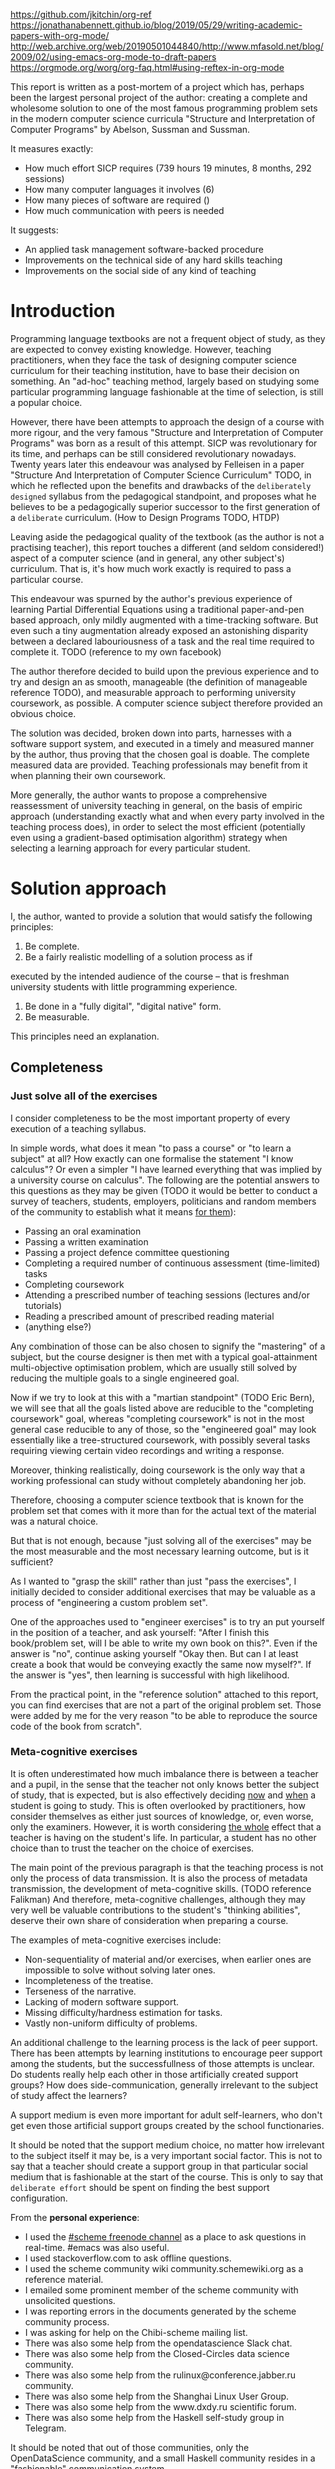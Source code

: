  # -*- mode: org; -*-
 # Time-stamp: <2020-05-14 22:48:44 lockywolf>
 # Created   : [2020-05-11 Mon 21:01]
 # Author    : lockywolf gmail.com
 #+STARTUP: inlineimages
 #+STARTUP: latexpreview
 #+HTML_MATHJAX: align: left indent: 5em tagside: left font: Neo-Euler
 #+HTML_MATHJAX: cancel.js noErrors.js
 #+OPTIONS: tex:imagemagick

https://github.com/jkitchin/org-ref
https://jonathanabennett.github.io/blog/2019/05/29/writing-academic-papers-with-org-mode/
http://web.archive.org/web/20190501044840/http://www.mfasold.net/blog/2009/02/using-emacs-org-mode-to-draft-papers
https://orgmode.org/worg/org-faq.html#using-reftex-in-org-mode

This report is written as a post-mortem of a project which has,
perhaps been the largest personal project of the author: creating a
complete and wholesome solution to one of the most famous programming
problem sets in the modern computer science curricula "Structure and
Interpretation of Computer Programs" by Abelson, Sussman and Sussman.

It measures exactly:
- How much effort SICP requires (739 hours 19 minutes, 8 months, 292 sessions)
- How many computer languages it involves (6)
- How many pieces of software are required ()
- How much communication with peers is needed

It suggests:
- An applied task management software-backed procedure
- Improvements on the technical side of any hard skills teaching
- Improvements on the social side of any kind of teaching

* Introduction

Programming language textbooks are not a frequent object of study, as
they are expected to convey existing knowledge. However, teaching
practitioners, when they face the task of designing computer science
curriculum for their teaching institution, have to base their decision
on something. An "ad-hoc" teaching method, largely based on studying
some particular programming language fashionable at the time of
selection, is still a popular choice. 

However, there have been attempts to approach the design of a course
with more rigour, and the very famous "Structure and Interpretation of
Computer Programs" was born as a result of this attempt. SICP was
revolutionary for its time, and perhaps can be still considered
revolutionary nowadays. Twenty years later this endeavour was analysed
by Felleisen in a paper "Structure And Interpretation of Computer
Science Curriculum" TODO, in which he reflected upon the benefits and
drawbacks of the ~deliberately designed~ syllabus from the pedagogical
standpoint, and proposes what he believes to be a pedagogically
superior successor to the first generation of a ~deliberate~
curriculum. (How to Design Programs TODO, HTDP)

Leaving aside the pedagogical quality of the textbook (as the author
is not a practising teacher), this report touches a different (and
seldom considered!) aspect of a computer science (and in general, any
other subject's) curriculum. That is, it's how much work exactly is
required to pass a particular course.

This endeavour was spurned by the author's previous experience of
learning Partial Differential Equations using a traditional
paper-and-pen based approach, only mildly augmented with a
time-tracking software. But even such a tiny augmentation already
exposed an astonishing disparity between a declared labouriousness of
a task and the real time required to complete it. TODO (reference to
my own facebook)

The author therefore decided to build upon the previous experience and
to try and design an as smooth, manageable (the definition of
manageable reference TODO), and measurable approach to performing
university coursework, as possible. A computer science subject
therefore provided an obvious choice.

The solution was decided, broken down into parts, harnesses with a
software support system, and executed in a timely and measured manner
by the author, thus proving that the chosen goal is doable. The
complete measured data are provided. Teaching professionals may
benefit from it when planning their own coursework.

More generally, the author wants to propose a comprehensive
reassessment of university teaching in general, on the basis of
empiric approach (understanding exactly what and when every party
involved in the teaching process does), in order to select the most
efficient (potentially even using a gradient-based optimisation
algorithm) strategy when selecting a learning approach for every
particular student.


* Solution approach

 I, the author, wanted to provide a solution that would satisfy the
following principles:

 1. Be complete.
 2. Be a fairly realistic modelling of a solution process as if
executed by the intended audience of the course -- that is freshman
university students with little programming experience. 
 3. Be done in a "fully digital", "digital native" form.
 4. Be measurable.

This principles need an explanation. 

** Completeness
*** Just solve all of the exercises

I consider completeness to be the most important property of every
execution of a teaching syllabus.

In simple words, what does it mean "to pass a course" or "to learn a
subject" at all? How exactly can one formalise the statement "I know
calculus"? Or even a simpler "I have learned everything that was
implied by a university course on calculus". The following are the
potential answers to this questions as they may be given (TODO it would be
better to conduct a survey of teachers, students, employers,
politicians and random members of the community to establish what it
means _for them_):

- Passing an oral examination
- Passing a written examination
- Passing a project defence committee questioning
- Completing a required number of continuous assessment (time-limited) tasks
- Completing coursework
- Attending a prescribed number of teaching sessions (lectures and/or tutorials)
- Reading a prescribed amount of prescribed reading material
- (anything else?)

Any combination of those can be also chosen to signify the "mastering"
of a subject, but the course designer is then met with a typical
goal-attainment multi-objective optimisation problem, which are usually
still solved by reducing the multiple goals to a single engineered goal.

Now if we try to look at this with a "martian standpoint" (TODO Eric
Bern), we will see that all the goals listed above are reducible to
the "completing coursework" goal, whereas "completing coursework" is
not in the most general case reducible to any of those, so the
"engineered goal" may look essentially like a tree-structured
coursework, with possibly several tasks requiring viewing certain
video recordings and writing a response.

Moreover, thinking realistically, doing coursework is the only way
that a working professional can study without completely abandoning
her job.

Therefore, choosing a computer science textbook that is known for the
problem set that comes with it more than for the actual text of the
material was a natural choice.

But that is not enough, because "just solving all of the exercises" may be the most measurable and the most necessary learning outcome, but is it sufficient?

As I wanted to "grasp the skill" rather than just "pass the exercises", I initially decided to consider additional exercises that may be valuable as a process of "engineering a custom problem set".

One of the approaches used to "engineer exercises" is to try an put yourself in the position of a teacher, and ask yourself: "After I finish this book/problem set, will I be able to write my own book on this?".
Even if the answer is "no", continue asking yourself "Okay then. But can I at least create a book that would be conveying exactly the same now myself?".
If the answer is "yes", then learning is successful with high likelihood.

From the practical point, in the "reference solution" attached to this report, you can find exercises that are not a part of the original problem set.
Those were added by me for the very reason "to be able to reproduce the source code of the book from scratch".

*** Meta-cognitive exercises

It is often underestimated how much imbalance there is between a teacher and a pupil, in the sense that the teacher not only knows better the subject of study, that is expected, but is also effectively deciding _now_ and _when_ a student is going to study.
This is often overlooked by practitioners, how consider themselves as either just sources of knowledge, or, even worse, only the examiners.
However, it is worth considering _the whole_ effect that a teacher is having on the student's life.
In particular, a student has no other choice than to trust the teacher on the choice of exercises. 

The main point of the previous paragraph is that the teaching process is not only the process of data transmission.
It is also the process of metadata transmission, the development of meta-cognitive skills.
(TODO reference Falikman)
And therefore, meta-cognitive challenges, although they may very well be valuable contributions to the student's "thinking abilities", deserve their own share of consideration when preparing a course.

The examples of meta-cognitive exercises include:

- Non-sequentiality of material and/or exercises, when earlier ones are impossible to solve without solving later ones.
- Incompleteness of the treatise.
- Terseness of the narrative.
- Lacking of modern software support.
- Missing difficulty/hardness estimation for tasks.
- Vastly non-uniform difficulty of problems.

An additional challenge to the learning process is the lack of peer support.
There has been attempts by learning institutions to encourage peer support among the students, but the successfullness of those attempts is unclear.
Do students really help each other in those artificially created support groups?
How does side-communication, generally irrelevant to the subject of study affect the learners?

A support medium is even more important for adult self-learners, who don't get even those artificial support groups created by the school functionaries.

It should be noted that the support medium choice, no matter how irrelevant to the subject itself it may be, is a very important social factor.
This is not to say that a teacher should create a support group in that particular social medium that is fashionable at the start of the course.
This is only to say that ~deliberate effort~ should be spent on finding the best support configuration.

From the *personal experience*:

- I used the [[irc:irc.freenode.org/#scheme][#scheme freenode channel]] as a place to ask questions in real-time. #emacs was also useful.
- I used stackoverflow.com to ask offline questions.
- I used the scheme community wiki community.schemewiki.org as a reference material.
- I emailed some prominent member of the scheme community with unsolicited questions.
- I was reporting errors in the documents generated by the scheme community process.
- I was asking for help on the Chibi-scheme mailing list.
- There was also some help from the opendatascience Slack chat.
- There was also some help from the Closed-Circles data science community.
- There was also some help from the rulinux@conference.jabber.ru community.
- There was also some help from the Shanghai Linux User Group.
- There was also some help from the www.dxdy.ru scientific forum.
- There was also some help from the Haskell self-study group in Telegram.

It should be noted that out of those communities, only the OpenDataScience community, and a small Haskell community resides in a "fashionable" communication system.

The summary of the community interaction is under the "meta-cognitive" exercises section, because the skill of finding people who can help you with your problems is one of the most important soft skills ever, and one of the most hard to teach.
Moreover, naturally, the people who _can_ and _may_ answer questions are in most of the cases not at all obliged to do so, so soliciting an answer from non-deliberately-cooperating people is another cognitive exercise that is worth looking into.

I will repeat the main point of the previous paragraph in another words: human communities consist of rude people. Naturally, in the modern "free" world, no-one can force anyone to bear rudeness, but no-one can just as much force anyone to be polite.
The meta-cognitive skill of extracting valuable knowledge from willing but rude people is a very important skill.

But returning to the choice of the community, it is important to convey to the students, as well as the teachers, the following idea: it is not the fashion, population, easy availability, promotion, and social acceptability of the support media that matters.
Unfortunately, it is not even the technological advanceness, technological modernity or convenience that matters. It is the availability of information, and the availability of people who can help. This is a painful knowledge worth learning.

Support communication statistics is the following:

- Scheme interpreter related email threads: 28
- Editor/IDE related email threads + bug reports: 16
- Presentation/formatting related email threads: 20
- Syllabus related email threads: 3
- Documentation related email threads (mostly obsolete links): 16
- IRC chat messages: 2394 #scheme messages
- Software packages re-uploaded to source forges: 2

Statistics from other means is hard to collect.

** Behaviour modelling, reenactment and the choice of tools

When I started this project, I already had a Ph.D. in Informatics, although not an engineering one.
This gave me a certain advantage over a first-year undergraduate student.
However, to a large extent I resembled a newbie still, as I had never before used a proudly functional programming language, and had never used any programmer's editor other than Notepad++. The only _really_ distinguishing property of me at the start of the project was that I already had learned the skill of typing quickly and without looking at the keyboard.

*note* All of this report is _heavily_ dependent on the fact that I learned how to "touch type", and can do it relatively fast. Without the fast touch-typing (not looking at the keyboard), almost all of it has no sense, ergonomic suggestions make no sense, and the choice of tools may seem counter-intuitive or even arbitrary. 

The goal I had was slightly schizophrenic, in the sense that I intended to model (reenact) a "normal" student, that is the one that doesn't exist, in the sense that I:

- Decided to perform all exercises honestly, no matter how hard they be or how much time they take.
- Solve all exercises myself. Although that didn't restrict me on consulting other people's solution when this didn't involve direct copying.
- Try to use the tools that may have been available at the disposal of the students in 1987, although possibly the most recent versions.
- Try to follow the "Free Software/Open Source/Unix Way" approach as loosely formulated by the well known organisations, as close as possible. 
- Try to prepare a "problem set solution" in a format that may be potentially presentable to a university teacher in charge of accepting or rejecting it.

While the first three principles turned out to be almost self-fulfilling, the last one turned out to be more involved.

My own personal experience with the university-level programming suggested than on average the largest amount of time is spent on debugging input and output procedures.
The second-largest amount is usually dedicated to inventing test cases for the code.
The actual writing of the substantive part of the code only comes the third.

As I knew that SICP had been intended as a deliberately created introductory course, I assumed that a large part of the syllabus would be dedicated to solving the two most laborious problems.
I was wrong.
Rather than solving them, SICP just goes around, enforcing  a very rigid standard on the input data instead.

The final choice of tools turned out to be the following:

- chibi-scheme :: as it is the scheme implementation
- GNU Emacs :: as the only IDE
  - org-mode :: as the main editing mode and the main planning tool
  - f90-mode :: as a low-level coding adaptor
  - geiser :: turned out to be not really ready for production use
  - magit :: as the most fashionable GUI for git
- gfortran :: as the low-level language
- PlantUML :: as the principal diagramming language
- Tikz + luaLaTeX :: as the secondary diagramming language
- graphviz :: as a tertiary diagramming language
- imagemagick :: as the engine behind the "picture language" chapter
- git :: as the main version control tool
- GNU diff, bash, grep :: as the tools for simple text manipulation

The choice of all the software above except "org-mode" is driven by the "imitative approach".
That is, I tried to imagine myself being an "ideal student" and making the decisions as the imaginary student would be doing them.
Informally this can be summarised as "I will learn every tool that is required to get the job done to the extent needed to get the job done, but not a slightest bit more".

*chibi-scheme* is effectively the only scheme system claiming to support the last scheme standard, r7rs-large (Red Edition), so there was really no other choice.
This is especially true when imagining a student unwilling to go deeper into the particular curiosities of various schools of thought creating various partly-compliant scheme systems.

*git* is not often taught in schools.
Maybe because the teachers don't want to busy themselves with something deemed trivial or impossible to get by without, or due to being overloaded with work.
However, practice often demonstrates that students still too often graduate without yet having a concept of file version control, which significantly hinders work efficiency.
I chose git, because it is, arguably, the most widely used version control system.

*imagemagick* turned out to be the easiest way to draw simple straight line based images from scheme.
There is still no standard way to connect scheme applications to applications written in other languages.
Therefore, by the principle of minimal extension, imagemagick was chosen, as it required ~just a single~ non-standard scheme procedure.
Moreover, this procedure (a simple synchronous application call) is likely to be the most standard interoperability primitive invented.
Almost all operating systems support applications executing other applications.

*PlantUML* is a text-based implementation of the international standard of software visualisation diagrams. 
The syntax is very easy, well documented.
The PlantUML-Emacs interface exists and is relatively reliable.
The textual representation conveys the hacker spirit, and supports easy version control.
UML almost totally dominates the software visualisation market, and almost every university programming degree includes it to some extent.
It seemed therefore very natural to (where the problem permitted) solve the "diagramming" problems of the SICP with the industry standard compliant diagrams.

*graphviz* was used in an attempt to use another industry standard for solving those diagramming problems unsupported by the UML.
The ~dot~ package benefits from being fully machine-parseable and context independent even more than UML. However, it turned out to be not as convenient as expected. 

*TikZ* is essentially the only general-purpose text-based drawing package.
So when neither UML nor DOT managed to properly embed the complexity of the models diagrammed, TikZ ended up being the only choice.
Just as natural of an approach could be drawing everything with a graphical tool, such as Inkscape or Adobe Illustrator.
The first problem with the images generated by them is though that those are hard to manage under version control.
The second problem is that (I will get to it later) for the purposes of easy defendability of the resulting work, it was desirable to keep all the product of the course in one digital artefact (read, one file).

*gfortran*, or GNU Fortran was the low language of choice for the last two problems in the problem set.
The reason for choosing not a very popular language were the following:
- I already knew the C language, so compared to an imaginary first year student I would have an undue advantage.
- Fortran is low-level enough for the purposes of the book.
- There is a free/GPL implementation of Fortran.
- Fortran 90 had already existed by the moment SICP 2nd. Ed. was released.

*GNU Unix Utilities* I didn't originally intend to use, but ~diff~ turned out to be extremely effective in illustrating the difference between generated code pieces in the Chapter 5. Additionally, bash printf had to be used as a bug work-around.

*GNU Emacs*: is de-facto the most popular IDE among scheme users, the IDE used by the Free Software Foundation founders, likely the editor used when writing SICP, also likely to be chosen by an aspiring freshman to be the most "hacker-like" editor.
It is, perhaps, the most controversial choice, as the most likely IDE to be used by freshmen university students in general would be Microsoft Visual Studio.
Another popular option would be Dr.Racket.
However, at the end of the day, Emacs turned out to be having the most superior support for a "generic Lisp" development, even though it's support for scheme is not as good as may be desired.
The decisive victory point actually ended up being the org-mode (discussed later).
Informally speaking, fully buying into the Emacs platform ended up being a huge mind-expanding experience.
The learning curve is steep though.
As I mentioned above, the main point of this report is to supply the problem execution telemetry for public use.
Later I will elaborate on how I collected it, however I can already say that I use org-mode's time tracking facility. However, I had learned Emacs in general before I learned org-mode, and thus only the Emacs Lisp part got covered by time management.

But already here I can list some *data*:
Just reading the Emacs Lisp manual required *10* study sessions of total length 32 hours 40 minutes.
Additional learning of Emacs *without* reading the manual required 59 hours 14 minutes.

This data will be also presented in a table later. TODO

*org-mode*
Imagine a case when a student needs to send his work to the teacher for examination.
Every additional file that a student sends along with the code is a source of confusion.
Even proper file naming, though increases readability, is hard to enforce, and demands that the teacher dig into the peculiarities that will become irrelevant the very moment after he signs the work off.
Things get worse when the teacher has to not only examine the student's work, but also test it.
(Which is a common case with computer science exercises.)

SICP also provides and additional challenge (meta-cognitive exercise) in that its problems are highly dependent on one another.
As an example, problems from Chapter 5 require successfully completed exercises of Chapter 1.
A standard practice of modern schools is to copy the code (or other forms of solution).
However, in the later parts of SICP, the solutions end up requiring up to tens of pieces of code written in the chapters before.
Sheer copying would not just blow up the solution files immensely and make searching painful.
It would also make it extremely hard to back-propagate the bugs discovered by later usages into the earlier solutions.

The third reason to carefully consider the solution format is the future employability of the students.
This problem is not uncommon for the Arts majors, who have been garnering "portfolios" of their work since ages ago.
But this feeling is still generally lacking among technical students.
One of the great discussion subjects on a job interview is "what have you done".
And having a portfolio is of an immense help for the interviewee.

But the potential employer is almost guaranteed to not have any software or equipment to run the former student's code.
And in fact even the student himself would probably be lacking the carefully prepared working setup at the interview.
Therefore, the graduation work should be "stored", or "canned" in an portable and time-resistant format as possible.

Unsurprisingly, the most portable and time-resistant format of practical usage is plain white paper.
So ideally the solutions (after being examined by a teacher) should be printable in the form of a report or a book.
Additionally, the comparatively (to the full size of SICP) small amount of work required to turn a solution that is "just enough to pass" into a readable report would be an important emotional incentive for the students to carefully post-process their work.
Naturally, "plain paper" is not a very manageable medium nowadays.
But the closes, and quite manageable approximation is PDF.
So the actual "source code" of a solution should be logically and consistently exportable into PDF.

This leads us to the idea first proposed by Donald Knuth with his WEB system and its web2c implementation.
The implementation of WEB for Emacs is called org-mode, in particular with its org-babel module.
Another commonly used WEB implementation is called Jupyter.

Org-mode has an almost unimaginable number of use cases.
(In particular, this report has been written in org-mode.)
And while the main benefit of using org-mode for the coursework formatting was the interactivity of code execution, and the possibility of export, another benefit that appeared almost for free was minimal-overhead time-tracking.
(Human performance profiling.)
Although it originally appeared as a by-product of choosing a specific tool, at the end of the day it is the telemetry collected with the aid of it, that is the main contribution of this report.

The way org-mode particulars were used is described in the next section, along with the statistical summary.

** TODO Time analysis, performance profiling and graphs

The execution was performed in the following way: 

Firstly, the heading outline corresponding to the book subsection tree was created.
(See Appendix 1 for the outline and completion times.)
Most leaves are two-state TODO-headings.
(Some leaves correspond to sections without problems, and thus are not TODO-styled.)

Intermediate levels are not TODO-headings, but they contain the field representing the total ratio of DONE problems.

The top level ratio, obviously, looks like the ratio of the total number of finished problems versus the total number of problems.

This allows for constant monitoring of the "degree of completeness" and provides an important emotion of "getting close to the result with each complete exercise".
Additional research is needed on how persistent this emotion is in students and how much it depends of the uneven distribution of hardness or time consumption.
There is, however, empirical evidence that even very imprecise self-measured KPIs do positively affect the chance of reaching the goal.
(TODO reference "the people who measure their weight more often are more fit") 
It should be noted though that even if the hypothesis of uneven time consumption affects the positively stimulating emotion, the problems we find in the real world are not evenly hard, and therefore an even distributions of hardness may negatively affect the development of the meta-cognitive still of partitioning a task in smaller ones.

The problems were executed almost sequentially, and the work on the next one was started immediately after the previous one had been finished.
Deliberate effort was spent on avoiding the cases when a study session ends at the same time as the last problem of the session is done.
This was done in order to exploit the well-known tricks (TODO: reference): 

- When you have something undone, it is easier to make yourself start the next session.
- Even just reading out the description of a problem makes you start thinking about how to solve it.

Exercise completion time was registered with a standard org-mode completion time mechanism.

Study sessions were registered in a separate org-mode file in the standard org-mode time interval standard BEGIN_TIME -- END_TIME.
(Appendix 2)

*** Out of order problems

15 problems were solved out-of-order.
This means that either the problem may have been the trickiest.
(Although not necessarily the hardest.)

#+begin_src emacs-lisp
(let ((res (seq-reduce (lambda (acc next-elem)
			    (if (org-time< (org-element-property :raw-value
								 (cadr next-elem))
					   (cadr acc))
				(list (+ 1 (car acc))
				      (org-element-property :raw-value (cadr next-elem))
				      (cons (cadddr acc) (caddr acc)))
			      (list (car acc)
				    (org-element-property :raw-value (cadr next-elem))
				    (caddr acc) next-elem)))
			  task-seq
			  (list 0 "2010-01-01 MON 09:00" (list) (list)))))
     (pp (car res))
     (pp (char-to-string ?\n))
     (pp (seq-reverse (caddr res))))
#+end_src

#+RESULT
15

#+begin_export 
(("Figure 1.1 Tree representation, showing the value of each subcombination"
  "[2019-08-20 Tue 14:35]")
 ("Exercise 1.3 Sum of squares"
  "[2020-02-28 Fri 12:01]")
 ("Exercise 1.9 Iterative or recursive?"
  "[2019-08-29 Thu 15:14]")
 ("Implement ~sum~ in terms of an iterative accumulator"
  "[2019-09-03 Tue 12:23]")
 ("Exercise 2.45 split"
  "[2019-09-24 Tue 01:37]")
 ("Exercise 2.61 sets as ordered lists"
  "[2019-09-26 Thu 21:44]")
 ("Exercise 3.59 power series"
  "[2020-01-04 Sat 09:58]")
 ("Exercise 3.69 triples"
  "[2020-02-17 Mon 20:10]")
 ("Exercise 4.49 Alyssa's generator"
  "[2020-02-18 Tue 21:51]")
 ("Exercise 4.69 great grandchildren"
  "[2020-02-21 Fri 17:43]")
 ("Exercise 4.71 Louis' simple queries"
  "[2020-02-21 Fri 20:56]")
 ("Exercise 4.79 prolog environments"
  "[2020-05-10 Sun 17:59]")
 ("Exercise 5.17 Printing labels"
  "[2020-02-29 Sat 17:43]")
 ("Exercise 5.40 maintaining a compile-time environment"
  "[2020-03-08 Sun 15:02]"))
#+end_export

*** Calendar length distribution of the solutions



** Materials

*** Books 
- Structure and Interpretation of Computer Programs 2nd Ed.
- Structure and Interpretation of Computer Programs 1st Ed. pre-print
- Modern Fortran Explained 2018
- Revised^7 Report on Algorithmic Language Scheme
- Balbin, I., Lecot, K. (Eds.) Logic Programming: A Classified Bibliography
- Chibi-scheme manual (improvised)
- TikZ manual
- PlantUML manual
- Thomas A. Pender-UML Weekend Crash Course

*** Software
- GNU Emacs
- org-mode for Emacs
- chibi-scheme
- MIT/GNU Scheme
- luaLaTeX/TexLive!
- TikZ/PGF
- PlantUML
- Graphviz
- Slackware Linux 14.2-current


** Appendix 1

Full data on the exercise completion times.

#+begin_example
Snippet, First Scheme Expression
[2019-08-19 Mon 09:19]
Figure 1.1 Tree representation, showing the value of each subcombination
[2019-08-20 Tue 14:35]
Exercise 1.1 Interpreter result
[2019-08-20 Tue 14:23]
Exercise 1.2 Prefix form
[2019-08-20 Tue 14:25]
Exercise 1.3 Sum of squares
[2020-02-28 Fri 12:01]
Exercise 1.4 Compound expressions
[2019-08-20 Tue 14:39]
Exercise 1.5 Ben's test
[2019-08-20 Tue 14:50]
Exercise 1.6 If is a special form
[2019-08-21 Wed 14:05]
Exercise 1.7 Good enough?
[2019-08-22 Thu 12:52]
Exercise 1.8 Newton's method
[2019-08-22 Thu 17:36]
Exercise 1.9 Iterative or recursive?
[2019-08-29 Thu 15:14]
Exercise 1.10 Ackermann's function
[2019-08-25 Sun 18:31]
Exercise 1.11 Recursive vs iterative
[2019-08-25 Sun 19:25]
Exercise 1.12 Recursive Pascal's triangle
[2019-08-25 Sun 19:42]
Exercise 1.13 Fibonacci
[2019-08-25 Sun 23:04]
Exercise 1.14 count-change
[2019-08-30 Fri 16:09]
Exercise 1.15 sine
[2019-08-30 Fri 22:34]
Exercise 1.16 Iterative exponentiation
[2019-08-30 Fri 23:20]
Exercise 1.17 Fast multiplication
[2019-08-30 Fri 23:48]
Exercise 1.18 Iterative multiplication
[2019-08-31 Sat 11:43]
Exercise 1.19 Logarithmic Fibonacci
[2019-09-01 Sun 20:42]
Exercise 1.20 GCD applicative vs normal
[2019-09-01 Sun 23:04]
Exercise 1.21 smallest-divisor
[2019-09-01 Sun 23:43]
Exercise 1.22 timed-prime-test
[2019-09-02 Mon 00:44]
Exercise 1.23 (next test-divisor)
[2019-09-02 Mon 09:56]
Exercise 1.24 Fermat method
[2019-09-02 Mon 11:32]
Exercise 1.25 expmod
[2019-09-02 Mon 12:46]
Exercise 1.26 square vs mul
[2019-09-02 Mon 12:50]
Exercise 1.27 Carmichael numbers
[2019-09-02 Mon 20:50]
Exercise 1.28 Miller-Rabin
[2019-09-02 Mon 23:28]
Exercise 1.29 Simpson's integral
[2019-09-03 Tue 10:36]
Exercise 1.30 Iterative sum
[2019-09-03 Tue 11:19]
Exercise 1.31 Product
[2019-09-03 Tue 11:59]
Exercise 1.32 Accumulator
[2019-09-03 Tue 12:23]
Implement ~sum~ in terms of an iterative accumulator
[2019-09-03 Tue 12:23]
Implement ~product~ in terms of a recursive process
[2019-09-03 Tue 12:22]
Exercise 1.33 filtered-accumulate
[2019-09-03 Tue 14:36]
Exercise 1.34 lambda
[2019-09-03 Tue 14:44]
Exercise 1.35 fixed-point
[2019-09-03 Tue 21:05]
Exercise 1.36 fixed-point-with-dampening
[2019-09-03 Tue 21:55]
Exercise 1.37 cont-frac
[2019-09-04 Wed 11:35]
Exercise 1.38 euler constant
[2019-09-04 Wed 11:35]
Exercise 1.39 tan-cf
[2019-09-04 Wed 12:11]
Exercise 1.40 newtons-method
[2019-09-04 Wed 17:06]
Exercise 1.41 double-double
[2019-09-04 Wed 17:21]
Exercise 1.42 compose
[2019-09-04 Wed 17:27]
Exercise 1.43 repeated
[2019-09-04 Wed 17:54]
Exercise 1.44 smoothing
[2019-09-04 Wed 20:17]
Exercise 1.45 nth-root
[2019-09-04 Wed 21:37]
Exercise 1.46 iterative-improve
[2019-09-04 Wed 22:25]
Exercise 2.1 make-rat
[2019-09-06 Fri 13:00]
Exercise 2.2 make-segment
[2019-09-06 Fri 13:34]
Exercise 2.3 make-rectangle
[2019-09-08 Sun 17:58]
Exercise 2.4 cons-lambda
[2019-09-08 Sun 18:08]
Exercise 2.5 cons-pow
[2019-09-08 Sun 19:07]
Exercise 2.6 Church Numerals
[2019-09-08 Sun 19:41]
Exercise 2.7 make-interval
[2019-09-08 Sun 20:09]
Exercise 2.8 sub-interval
[2019-09-08 Sun 23:07]
Exercise 2.9 interval-width
[2019-09-08 Sun 23:15]
Exercise 2.10 div-interval-better
[2019-09-08 Sun 23:30]
Exercise 2.11 mul-interval-nine-cases
[2019-09-09 Mon 00:45]
Exercise 2.12 make-center-percent
[2019-09-09 Mon 10:11]
Exercise 2.13 formula for tolerance
[2019-09-09 Mon 10:16]
Exercise 2.14 parallel-resistors
[2019-09-09 Mon 11:24]
Exercise 2.15 better-intervals
[2019-09-09 Mon 11:34]
Exercise 2.16 interval-arithmetic
[2019-09-09 Mon 11:37]
Exercise 2.17 last-pair
[2019-09-10 Tue 10:48]
Exercise 2.18 reverse
[2019-09-10 Tue 10:57]
Exercise 2.19 coin-values
[2019-09-10 Tue 11:27]
Exercise 2.20 dotted-tail notation
[2019-09-10 Tue 18:55]
Exercise 2.21 map-square-list
[2019-09-10 Tue 19:14]
Exercise 2.22 wrong list order
[2019-09-10 Tue 19:24]
Exercise 2.23 for-each
[2019-09-10 Tue 19:33]
Exercise 2.24 list-plot-result
[2019-09-10 Tue 22:13]
Exercise 2.25 caddr
[2019-09-10 Tue 23:07]
Exercise 2.26 append cons list
[2019-09-10 Tue 23:23]
Exercise 2.27 deep-reverse
[2019-09-11 Wed 09:47]
Exercise 2.28 fringe
[2019-09-11 Wed 10:24]
Exercise 2.29 mobile
[2019-09-11 Wed 11:47]
Exercise 2.30 square-tree
[2019-09-11 Wed 14:11]
Exercise 2.31 tree-map square tree
[2019-09-11 Wed 14:38]
Exercise 2.32 subsets
[2019-09-11 Wed 14:53]
Exercise 2.33 map-append-length
[2019-09-11 Wed 23:53]
Exercise 2.34 horners-rule
[2019-09-12 Thu 00:01]
Exercise 2.35 count-leaves-accumulate
[2019-09-12 Thu 00:17]
Exercise 2.36 accumulate-n
[2019-09-12 Thu 00:26]
Exercise 2.37 matrix-*-vector
[2019-09-12 Thu 00:50]
Exercise 2.38 fold-left
[2019-09-12 Thu 09:45]
Exercise 2.39 reverse fold-right fold-left
[2019-09-12 Thu 09:52]
Exercise 2.40 unique-pairs
[2019-09-12 Thu 10:34]
Exercise 2.41 triple-sum
[2019-09-14 Sat 15:15]
Figure 2.8 A solution to the eight-queens puzzle.
[2019-09-14 Sat 15:17]
Exercise 2.42 k-queens
[2019-09-17 Tue 22:27]
Exercise 2.43 slow k-queens
[2019-09-17 Tue 22:55]
Exercise 2.44 up-split
[2019-09-23 Mon 22:54]
Exercise 2.45 split
[2019-09-24 Tue 01:37]
Exercise 2.46 make-vect
[2019-09-20 Fri 12:48]
Exercise 2.47 make-frame
[2019-09-20 Fri 14:48]
Exercise 2.48 make-segment
[2019-09-20 Fri 16:06]
Exercise 2.49 segments->painter applications
[2019-09-20 Fri 23:10]
Exercise 2.50 flip-horiz and rotate270 and rotate180
[2019-09-20 Fri 23:37]
Exercise 2.51 below
[2019-09-22 Sun 18:50]
Exercise 2.52 modify square-limit
[2019-09-24 Tue 12:25]
Exercise 2.53 quote introduction
[2019-09-24 Tue 12:36]
Exercise 2.54 equal? implementation
[2019-09-24 Tue 13:48]
Exercise 2.55 quote quote
[2019-09-24 Tue 13:48]
Exercise 2.56 differentiation-exponentiation
[2019-09-24 Tue 23:14]
Exercise 2.57 differentiate-three-sum
[2019-09-25 Wed 12:40]
Exercise 2.58 infix-notation
[2019-09-25 Wed 15:21]
Exercise 2.59 union-set
[2019-09-25 Wed 22:00]
Exercise 2.60 duplicate-set
[2019-09-25 Wed 22:17]
Exercise 2.61 sets as ordered lists
[2019-09-26 Thu 21:44]
Exercise 2.62 ordered-union-set (ordered list)
[2019-09-26 Thu 21:38]
Exercise 2.63 tree->list (binary search tree)
[2019-09-26 Thu 23:37]
Exercise 2.64 balanced-tree
[2019-09-29 Sun 17:22]
Exercise 2.65 tree-union-set
[2019-10-09 Wed 12:13]
Exercise 2.66 tree-lookup
[2019-10-09 Wed 13:03]
Exercise 2.67 Huffman decode a simple message
[2019-10-09 Wed 20:20]
Exercise 2.68 Huffman encode a simple message
[2019-10-09 Wed 20:53]
Exercise 2.69 Generate Huffman tree
[2019-10-10 Thu 11:28]
Exercise 2.70 Generate a tree and encode a song
[2019-10-10 Thu 13:11]
Exercise 2.71 Huffman tree for frequencies 5 and 10
[2019-10-10 Thu 19:22]
Exercise 2.72 Huffman order of growth
[2019-10-10 Thu 20:34]
Exercise 2.73 data-driven-deriv
[2019-10-11 Fri 11:05]
Exercise 2.74 Insatiable Enterprises
[2019-10-11 Fri 20:56]
Exercise 2.75 make-from-mag-ang message passing
[2019-10-11 Fri 21:24]
Exercise 2.76 types or functions?
[2019-10-11 Fri 21:29]
Exercise 2.77 generic-algebra-magnitude
[2019-10-12 Sat 16:01]
Exercise 2.78 Ordinary numbers for scheme
[2019-10-12 Sat 21:06]
Exercise 2.79 generic-equality
[2019-10-14 Mon 15:58]
Exercise 2.80 Generic arithmetic zero?
[2019-10-14 Mon 17:18]
Exercise 2.81 coercion to-itself
[2019-10-15 Tue 11:16]
Exercise 2.82 three-argument-coercion
[2019-10-15 Tue 21:40]
Exercise 2.83 Numeric Tower and (raise)
[2019-10-16 Wed 14:53]
Exercise 2.84 Using ~raise~ (~raise-type~) in ~apply-generic~
[2019-10-17 Thu 11:39]
Exercise 2.85 Dropping a type
[2019-10-20 Sun 13:47]
Exercise 2.86 Compound complex numbers
[2019-10-20 Sun 20:22]
Exercise 2.87 Generalized zero?
[2019-10-21 Mon 18:25]
Exercise 2.88 Subtraction of polynomials
[2019-10-22 Tue 09:55]
Exercise 2.89 Dense term-lists
[2019-10-22 Tue 11:55]
Exercise 2.90 Implementing dense polynomials as a separate package
[2019-10-22 Tue 21:31]
Exercise 2.91 Division of polynomials
[2019-10-23 Wed 00:11]
Exercise 2.92 Ordering of variables so that addition and multiplication work for different variables
[2019-10-27 Sun 13:32]
Exercise 2.93 Rational polynomials
[2019-10-27 Sun 22:36]
Exercise 2.94 Greatest-common-divisor for polynomials
[2019-10-28 Mon 00:47]
Exercise 2.95 Illustrate the non-integer problem
[2019-10-28 Mon 11:35]
Exercise 2.96 Integerizing factor
[2019-10-28 Mon 19:23]
Exercise 2.97 Reduction of polynomials
[2019-10-29 Tue 00:12]
Exercise 3.1 accumulators
[2019-10-29 Tue 10:24]
Exercise 3.2 make-monitored
[2019-10-29 Tue 11:03]
Exercise 3.3 password protection
[2019-10-29 Tue 11:17]
Exercise 3.4 call-the-cops
[2019-10-29 Tue 11:32]
Exercise 3.5 Monte-Carlo
[2019-10-30 Wed 00:12]
Exercise 3.6 reset a prng
[2019-10-30 Wed 11:42]
Exercise 3.7 Joint accounts
[2019-10-30 Wed 13:07]
Exercise 3.8 Right-to-left vs Left-to-right
[2019-10-30 Wed 13:45]
Exercise 3.9 Environment structures
[2019-11-20 Wed 14:28]
Exercise 3.10 Using ~let~ to create state variables
[2019-11-25 Mon 12:52]
Exercise 3.11 Internal definitions
[2019-11-26 Tue 12:44]
Exercise 3.12 Drawing ~append!~
[2019-11-29 Fri 11:55]
Exercise 3.13 ~make-cycle~
[2019-11-29 Fri 12:09]
Exercise 3.14 ~mystery~
[2019-11-29 Fri 21:23]
Exercise 3.15 ~set-to-wow!~
[2019-12-01 Sun 19:59]
Exercise 3.16 ~count-pairs~
[2019-12-02 Mon 00:05]
Exercise 3.17 Real ~count-pairs~
[2019-12-02 Mon 00:47]
Exercise 3.18 Finding cycles
[2019-12-02 Mon 01:04]
Exercise 3.19 Efficient finding cycles
[2019-12-02 Mon 23:29]
Exercise 3.20 Procedural ~set-car!~
[2019-12-03 Tue 14:40]
Exercise 3.21 queues
[2019-12-03 Tue 15:10]
Exercise 3.22 procedural queue
[2019-12-03 Tue 22:13]
Exercise 3.23 dequeue
[2019-12-03 Tue 23:24]
Exercise 3.24 tolerant tables
[2019-12-04 Wed 18:07]
Exercise 3.25 multilevel tables
[2019-12-06 Fri 20:35]
Exercise 3.26 binary tree table
[2019-12-06 Fri 20:53]
Exercise 3.27 memoization
[2019-12-07 Sat 16:08]
Exercise 3.28 primitive or-gate
[2019-12-08 Sun 23:43]
Exercise 3.29 Compound or-gate
[2019-12-08 Sun 23:45]
Exercise 3.30 ripple-carry adder
[2019-12-08 Sun 23:58]
Exercise 3.31 Initial propagation
[2019-12-09 Mon 00:16]
Exercise 3.32 Order matters
[2019-12-09 Mon 00:26]
Exercise 3.33 averager constraint
[2019-12-18 Wed 11:29]
Exercise 3.34 Wrong squarer
[2019-12-18 Wed 12:30]
Exercise 3.35 Correct squarer
[2019-12-18 Wed 12:47]
Exercise 3.36 Connector environment diagram
[2019-12-21 Sat 20:27]
Exercise 3.37 Expression-based constraints
[2019-12-21 Sat 21:20]
Exercise 3.38 Timing
[2019-12-21 Sat 22:48]
Exercise 3.39 Serializer
[2019-12-23 Mon 05:11]
Exercise 3.40 Three parallel multiplications
[2019-12-29 Sun 04:32]
Exercise 3.41 Better protected account
[2020-01-02 Thu 10:02]
Exercise 3.42 Saving on serializers
[2020-01-02 Thu 10:35]
Exercise 3.43 Multiple serializations
[2020-01-02 Thu 11:33]
Exercise 3.44 Transfer money
[2020-01-02 Thu 11:40]
Exercise 3.45 new plus old serializers
[2020-01-02 Thu 11:46]
Exercise 3.46 broken test-and-set!
[2020-01-02 Thu 11:56]
Exercise 3.47 semaphores
[2020-01-03 Fri 12:59]
Exercise 3.48 serialized-exchange deadlock
[2020-01-03 Fri 13:30]
Exercise 3.49 When numbering accounts doesn't work
[2020-01-03 Fri 13:41]
Exercise 3.50 stream-map multiple arguments
[2020-01-03 Fri 21:18]
Exercise 3.51 stream-show
[2020-01-03 Fri 21:28]
Exercise 3.52 streams with mind-boggling
[2020-01-03 Fri 22:17]
Exercise 3.53 stream power of two
[2020-01-03 Fri 22:40]
Exercise 3.54 mul-streams
[2020-01-03 Fri 22:47]
Exercise 3.55 streams partial-sums
[2020-01-03 Fri 23:05]
Exercise 3.56 Hamming's streams-merge
[2020-01-03 Fri 23:26]
Exercise 3.57 exponential additions fibs
[2020-01-03 Fri 23:36]
Exercise 3.58 Cryptic stream
[2020-01-03 Fri 23:50]
Exercise 3.59 power series
[2020-01-04 Sat 09:58]
integrate series
[2020-01-04 Sat 09:49]
exponential series
[2020-01-04 Sat 09:58]
Exercise 3.60 mul-series
[2020-01-04 Sat 11:07]
Exercise 3.61 power-series-inversion
[2020-01-04 Sat 13:13]
Exercise 3.62 div-series
[2020-01-04 Sat 13:21]
Exercise 3.63 sqrt-stream
[2020-01-04 Sat 20:32]
Exercise 3.64 stream-limit
[2020-01-06 Mon 09:38]
Exercise 3.65 approximating logarithm
[2020-01-06 Mon 10:34]
Exercise 3.66 lazy pairs
[2020-01-06 Mon 22:55]
Exercise 3.67 all possible pairs
[2020-01-06 Mon 23:09]
Exercise 3.68 pairs-louis
[2020-01-06 Mon 23:26]
Exercise 3.69 triples
[2020-02-17 Mon 20:10]
Exercise 3.70 merge-weighted
[2020-01-07 Tue 11:58]
Exercise 3.71 Ramanujan numbers
[2020-01-07 Tue 12:49]
Exercise 3.72 Ramanujan 3-numbers
[2020-01-08 Wed 10:27]
Figure 3.32
[2020-01-08 Wed 10:59]
Exercise 3.73 RC-circuit
[2020-01-08 Wed 13:09]
Exercise 3.74 zero-crossings
[2020-01-08 Wed 16:50]
Exercise 3.75 filtering signals
[2020-01-08 Wed 18:11]
Exercise 3.76 stream-smooth
[2020-01-08 Wed 19:56]
Exercise 3.77
[2020-01-08 Wed 20:51]
Exercise 3.78 second order differential equation
[2020-01-08 Wed 21:47]
Exercise 3.79 general second-order ode
[2020-01-08 Wed 21:57]
Figure 3.36
[2020-01-08 Wed 23:21]
Exercise 3.80 RLC circuit
[2020-01-08 Wed 23:40]
Exercise 3.81  renerator-in-streams
[2020-01-09 Thu 00:37]
Exercise 3.82 streams Monte-Carlo
[2020-01-09 Thu 09:42]
Exercise 4.1 list-of-values ordered
[2020-01-09 Thu 20:11]
Exercise 4.2 application before assignments
[2020-01-09 Thu 20:41]
Exercise 4.3 data-directed eval
[2020-01-09 Thu 21:24]
Exercise 4.4 eval-and and eval-or
[2020-01-09 Thu 22:14]
Exercise 4.5 cond with arrow
[2020-01-22 Wed 16:36]
Exercise 4.6 Implementing let
[2020-01-22 Wed 17:03]
Exercise 4.7 Implementing let*
[2020-01-22 Wed 18:09]
Exercise 4.8 Implementing named let
[2020-01-22 Wed 19:50]
Exercise 4.9 Implementing until
[2020-01-23 Thu 18:06]
Exercise 4.10 Modifying syntax
[2020-02-06 Thu 22:08]
Exercise 4.11 Environment as a list of bindings
[2020-02-11 Tue 06:58]
Exercise 4.12 Better abstractions for setting a value
[2020-02-11 Tue 19:40]
Exercise 4.13 Implementing ~make-unbound!~
[2020-02-12 Wed 08:52]
Exercise 4.14 meta map versus built-in map
[2020-02-12 Wed 08:58]
Exercise 4.15 The ~halts?~ predicate
[2020-02-12 Wed 09:24]
Exercise 4.16 Simultaneous internal definitions
[2020-02-12 Wed 13:17]
Exercise 4.17 Environment with simultaneous definitions
[2020-02-12 Wed 14:09]
Exercise 4.18 Alternative scanning
[2020-02-12 Wed 14:35]
Exercise 4.19 Mutual simultaneous definitions
[2020-02-12 Wed 19:52]
Exercise 4.20 letrec
[2020-02-13 Thu 00:49]
Exercise 4.21 Y-combinator
[2020-02-13 Thu 01:07]
Exercise 4.22 Extending evaluator to support ~let~
[2020-02-14 Fri 19:33]
Exercise 4.23 Analysing sequences
[2020-02-14 Fri 19:40]
Exercise 4.24 Analysis time test
[2020-02-14 Fri 20:12]
Exercise 4.25 lazy factorial
[2020-02-14 Fri 21:01]
Exercise 4.26 unless as a special form
[2020-02-15 Sat 04:32]
Exercise 4.27 Working with mutation in lazy interpreters
[2020-02-15 Sat 16:54]
Exercise 4.28 Eval before applying
[2020-02-15 Sat 17:01]
Exercise 4.29 Lazy evaluation is slow without memoization
[2020-02-15 Sat 17:51]
Exercise 4.30 Lazy sequences
[2020-02-15 Sat 21:32]
Exercise 4.31 Lazy arguments with syntax extension
[2020-02-15 Sat 23:44]
Exercise 4.32 streams versus lazy lists
[2020-02-16 Sun 11:49]
Exercise 4.33 quoted lazy lists
[2020-02-16 Sun 14:09]
Exercise 4.34 printing lazy lists
[2020-02-16 Sun 19:25]
Exercise 4.35 ~an-integer-between~ and Pythagorean triples
[2020-02-17 Mon 17:25]
Exercise 4.36 infinite search for Pythagorean triples
[2020-02-17 Mon 20:26]
Exercise 4.37 another method for triples
[2020-02-17 Mon 21:17]
Exercise 4.38 Logical puzzle - Not same floor
[2020-02-17 Mon 21:56]
Exercise 4.39 Order of restrictions
[2020-02-17 Mon 22:01]
Exercise 4.40 People to floor assignment
[2020-02-17 Mon 22:29]
Exercise 4.41 Ordinary scheme to solve the problem
[2020-02-18 Tue 00:12]
Exercise 4.42 The liars puzzle
[2020-02-18 Tue 12:16]
Exercise 4.43 Problematical Recreations
[2020-02-18 Tue 13:31]
Exercise 4.44 Nondeterministic eight queens
[2020-02-18 Tue 15:17]
Exercise 4.45 Five parses
[2020-02-18 Tue 19:45]
Exercise 4.46 Order of parsing
[2020-02-18 Tue 19:55]
Exercise 4.47 Parse verb phrase by Louis
[2020-02-18 Tue 20:13]
Exercise 4.48 Extending the grammar
[2020-02-18 Tue 21:06]
Exercise 4.49 Alyssa's generator
[2020-02-18 Tue 21:51]
Exercise 4.50 The ~ramb~ operator
[2020-02-17 Mon 14:56]
Exercise 4.51 Implementing ~permanent-set!~
[2020-02-18 Tue 22:34]
Exercise 4.52 ~if-fail~
[2020-02-19 Wed 00:05]
Exercise 4.53 test evaluation
[2020-02-19 Wed 00:12]
Exercise 4.54 ~analyze-require~
[2020-02-19 Wed 11:26]
Exercise 4.55 Simple queries
[2020-02-19 Wed 17:38]
Exercise 4.56 Compound queries
[2020-02-19 Wed 18:04]
Exercise 4.57 custom rules
[2020-02-19 Wed 21:36]
Exercise 4.58 big shot
[2020-02-19 Wed 22:12]
Exercise 4.59 meetings
[2020-02-19 Wed 22:57]
Exercise 4.60 pairs live near
[2020-02-19 Wed 23:20]
Exercise 4.61 next-to relation
[2020-02-19 Wed 23:31]
Exercise 4.62 last-pair
[2020-02-20 Thu 00:19]
Exercise 4.63 Genesis
[2020-02-20 Thu 10:28]
Figure 4.6 How the system works
[2020-02-20 Thu 10:59]
Exercise 4.64 broken outranked-by
[2020-02-20 Thu 12:33]
Exercise 4.65 second-degree subordinates
[2020-02-20 Thu 12:50]
Exercise 4.66 Ben's accumulation
[2020-02-20 Thu 13:08]
Exercise 4.67 loop detector
[2020-02-20 Thu 23:20]
Exercise 4.68 reverse rule
[2020-02-21 Fri 15:48]
Exercise 4.69 great grandchildren
[2020-02-21 Fri 17:43]
Exercise 4.70 Cons-stream delays its second argument
[2020-02-20 Thu 17:08]
Exercise 4.71 Louis' simple queries
[2020-02-21 Fri 20:56]
Exercise 4.72 interleave-stream
[2020-02-20 Thu 17:11]
Exercise 4.73 flatten-stream delays
[2020-02-20 Thu 17:19]
Exercise 4.74 Alyssa's streams
[2020-02-21 Fri 22:00]
Exercise 4.75 ~unique~ special form
[2020-02-21 Fri 23:19]
Exercise 4.76 improving ~and~
[2020-02-22 Sat 18:27]
Exercise 4.77 lazy queries
[2020-03-14 Sat 15:42]
Exercise 4.78 non-deterministic queries
[2020-03-15 Sun 12:40]
Exercise 4.79 prolog environments
[2020-05-10 Sun 17:59]
Figure 5.1 Data paths for a Register Machine
[2020-02-23 Sun 13:18]
Figure 5.2 Controller for a GCD Machine
[2020-02-22 Sat 22:27]
Exercise 5.1 Register machine plot
[2020-02-22 Sat 22:56]
Exercise 5.2 Register machine language description of Exercise 5.1
[2020-02-23 Sun 13:26]
Exercise 5.3 Machine for ~sqrt~ using Newton Method
[2020-02-23 Sun 20:47]
Exercise 5.4 Recursive register machines
[2020-02-24 Mon 20:49]
Exercise 5.5 Hand simulation for factorial and Fibonacci
[2020-02-24 Mon 23:27]
Exercise 5.6 Fibonacci machine extra instructions
[2020-02-24 Mon 23:43]
Exercise 5.7 Test the 5.4 machine on a simulator
[2020-02-25 Tue 10:42]
Exercise 5.8 Ambiguous labels
[2020-02-25 Tue 21:58]
Exercise 5.9 Prohibit (op)s on labels
[2020-02-25 Tue 22:23]
Exercise 5.10 Changing syntax
[2020-02-25 Tue 22:39]
Exercise 5.11 Save and restore
[2020-02-26 Wed 13:30]
Exercise 5.12 Data paths from controller
[2020-02-26 Wed 23:40]
Exercise 5.13 Registers from controller
[2020-02-27 Thu 10:57]
Exercise 5.14 Profiling
[2020-02-28 Fri 20:21]
Exercise 5.15 Instruction counting
[2020-02-28 Fri 21:36]
Exercise 5.16 Tracing execution
[2020-02-28 Fri 22:59]
Exercise 5.17 Printing labels
[2020-02-29 Sat 17:43]
Exercise 5.18 Register tracing
[2020-02-29 Sat 14:07]
Exercise 5.19 Breakpoints
[2020-02-29 Sat 17:42]
Exercise 5.20 Drawing a list ~(#1=(1 . 2) #1)~
[2020-02-29 Sat 22:15]
Exercise 5.21 Register machines for list operations
[2020-03-01 Sun 13:03]
Exercise 5.22 ~append~ and ~append!~ as register machines
[2020-03-01 Sun 14:11]
Exercise 5.23 Extending EC-evaluator with ~let~ and ~cond~
[2020-03-02 Mon 10:52]
Exercise 5.24 Making ~cond~ a primitive
[2020-03-02 Mon 14:42]
Exercise 5.25 Normal-order (lazy) evaluation
[2020-03-03 Tue 14:57]
Exercise 5.26 Explore tail recursion with ~factorial~
[2020-03-03 Tue 19:38]
Exercise 5.27 Stack depth for a recursive factorial
[2020-03-03 Tue 19:49]
Exercise 5.28 Interpreters without tail recursion
[2020-03-03 Tue 20:29]
Exercise 5.29 Stack in tree-recursive Fibonacci
[2020-03-03 Tue 20:50]
Exercise 5.30 Errors
[2020-03-04 Wed 11:35]
Exercise 5.31 a ~preserving~ mechanism
[2020-03-04 Wed 21:36]
Exercise 5.32 symbol-lookup optimization
[2020-03-04 Wed 22:51]
Exercise 5.33 compiling ~factorial-alt~
[2020-03-05 Thu 16:55]
Exercise 5.34 compiling iterative factorial
[2020-03-05 Thu 20:58]
Exercise 5.35 Decompilation
[2020-03-05 Thu 21:30]
Exercise 5.36 Order of evaluation
[2020-03-06 Fri 17:47]
Exercise 5.37 ~preserving~
[2020-03-06 Fri 21:01]
Exercise 5.38 open code primitives
[2020-03-07 Sat 18:57]
Exercise 5.39 ~lexical-address-lookup~
[2020-03-07 Sat 20:41]
Exercise 5.40 maintaining a compile-time environment
[2020-03-08 Sun 15:02]
Exercise 5.41 ~find-variable~
[2020-03-07 Sat 19:37]
Exercise 5.42 Rewrite ~compile-variable~ and ~compile-assignment~
[2020-03-08 Sun 12:59]
Exercise 5.43 Scanning out defines
[2020-03-08 Sun 21:00]
Exercise 5.44 open code with compile-time environment
[2020-03-08 Sun 21:29]
Exercise 5.45 stack usage analysis for a ~factorial~
[2020-03-09 Mon 10:09]
Exercise 5.46 stack usage analysis for ~fibonacci~
[2020-03-09 Mon 10:34]
Exercise 5.47 calling interpreted procedures
[2020-03-09 Mon 11:45]
Exercise 5.48 ~compile-and-run~
[2020-03-10 Tue 12:14]
Exercise 5.49 ~read-compile-execute-print~ loop
[2020-03-10 Tue 12:36]
Exercise 5.50 Compiling the metacircular evaluator
[2020-03-14 Sat 15:52]
Exercise 5.51 Translating the EC-evaluator into a low-level language
[2020-04-13 Mon 11:45]
Exercise 5.52 Making a compiler for scheme
[2020-05-06 Wed 11:09]
#+end_example

** Appendix 2

Full data on the study sessions.

#+begin_example
    CLOCK: [2020-05-10 Sun 14:39]--[2020-05-10 Sun 18:00] =>  3:21
    CLOCK: [2020-05-09 Sat 19:13]--[2020-05-09 Sat 22:13] =>  3:00
    CLOCK: [2020-05-09 Sat 09:34]--[2020-05-09 Sat 14:34] =>  5:00
    CLOCK: [2020-05-08 Fri 21:45]--[2020-05-08 Fri 23:17] =>  1:32
    CLOCK: [2020-05-08 Fri 18:30]--[2020-05-08 Fri 21:18] =>  2:48
    CLOCK: [2020-05-06 Wed 10:12]--[2020-05-06 Wed 11:09] =>  0:57
    CLOCK: [2020-05-05 Tue 12:11]--[2020-05-06 Wed 00:00] => 11:49
    CLOCK: [2020-05-04 Mon 18:20]--[2020-05-05 Tue 00:30] =>  6:10
    CLOCK: [2020-05-04 Mon 14:02]--[2020-05-04 Mon 17:43] =>  3:41
    CLOCK: [2020-05-03 Sun 21:03]--[2020-05-03 Sun 22:02] =>  0:59
    CLOCK: [2020-04-30 Thu 09:28]--[2020-04-30 Thu 11:23] =>  1:55
    CLOCK: [2020-04-29 Wed 20:00]--[2020-04-29 Wed 23:25] =>  3:25
    CLOCK: [2020-04-28 Tue 22:55]--[2020-04-29 Wed 00:11] =>  1:16
    CLOCK: [2020-04-28 Tue 21:00]--[2020-04-28 Tue 22:50] =>  1:50
    CLOCK: [2020-04-27 Mon 20:09]--[2020-04-27 Mon 22:09] =>  2:00
    CLOCK: [2020-04-26 Sun 20:10]--[2020-04-26 Sun 23:52] =>  3:42
    CLOCK: [2020-04-21 Tue 11:01]--[2020-04-21 Tue 12:26] =>  1:25
    CLOCK: [2020-04-11 Sat 11:50]--[2020-04-11 Sat 15:50] =>  4:00
    CLOCK: [2020-04-10 Fri 09:50]--[2020-04-10 Fri 14:26] =>  4:36
    CLOCK: [2020-04-09 Thu 19:50]--[2020-04-09 Thu 23:10] =>  3:20
    CLOCK: [2020-04-09 Thu 09:55]--[2020-04-09 Thu 13:00] =>  3:05
    CLOCK: [2020-04-08 Wed 22:50]--[2020-04-08 Wed 23:55] =>  1:05
    CLOCK: [2020-04-08 Wed 18:30]--[2020-04-08 Wed 21:11] =>  2:41 
    CLOCK: [2020-04-08 Wed 09:15]--[2020-04-08 Wed 12:15] =>  3:00
    CLOCK: [2020-04-07 Tue 20:46]--[2020-04-07 Tue 23:37] =>  2:51
    CLOCK: [2020-04-07 Tue 09:41]--[2020-04-07 Tue 11:57] =>  2:16
    CLOCK: [2020-04-06 Mon 18:58]--[2020-04-06 Mon 21:20] =>  2:22
    CLOCK: [2020-04-06 Mon 12:09]--[2020-04-06 Mon 14:15] =>  2:06
    CLOCK: [2020-04-05 Sun 11:30]--[2020-04-05 Sun 15:11] =>  3:41
    CLOCK: [2020-04-04 Sat 22:08]--[2020-04-04 Sat 22:45] =>  0:37
    CLOCK: [2020-04-04 Sat 17:54]--[2020-04-04 Sat 20:50] =>  2:56
    CLOCK: [2020-04-04 Sat 17:24]--[2020-04-04 Sat 17:41] =>  0:17
    CLOCK: [2020-04-04 Sat 15:15]--[2020-04-04 Sat 16:10] =>  0:55
    CLOCK: [2020-04-03 Fri 20:22]--[2020-04-03 Fri 22:21] =>  1:59
    CLOCK: [2020-04-01 Wed 13:05]--[2020-04-01 Wed 15:05] =>  2:00
    CLOCK: [2020-03-29 Sun 13:05]--[2020-03-29 Sun 22:05] =>  9:00
    CLOCK: [2020-03-28 Sat 13:04]--[2020-03-28 Sat 22:04] =>  9:00
    CLOCK: [2020-03-26 Thu 20:20]--[2020-03-26 Thu 23:33] =>  3:13
    CLOCK: [2020-03-26 Thu 10:43]--[2020-03-26 Thu 14:39] =>  3:56
    CLOCK: [2020-03-24 Tue 20:00]--[2020-03-24 Tue 23:50] =>  3:50
    CLOCK: [2020-03-24 Tue 09:10]--[2020-03-24 Tue 12:34] =>  3:24
    CLOCK: [2020-03-23 Mon 19:56]--[2020-03-23 Mon 23:06] =>  3:10
    CLOCK: [2020-03-23 Mon 10:23]--[2020-03-23 Mon 13:23] =>  3:00
    CLOCK: [2020-03-23 Mon 09:06]--[2020-03-23 Mon 10:56] =>  1:50
    CLOCK: [2020-03-22 Sun 12:45]--[2020-03-22 Sun 22:45] => 10:00
    CLOCK: [2020-03-21 Sat 19:07]--[2020-03-21 Sat 21:35] =>  2:28
    CLOCK: [2020-03-17 Tue 19:11]--[2020-03-17 Tue 22:11] =>  3:00
    CLOCK: [2020-03-15 Sun 09:10]--[2020-03-15 Sun 12:20] =>  3:10
    CLOCK: [2020-03-14 Sat 23:01]--[2020-03-14 Sat 23:54] =>  0:53
    CLOCK: [2020-03-14 Sat 20:46]--[2020-03-14 Sat 23:01] =>  2:15
    CLOCK: [2020-03-14 Sat 20:39]--[2020-03-14 Sat 20:46] =>  0:07
    CLOCK: [2020-03-14 Sat 17:23]--[2020-03-14 Sat 20:39] =>  3:16
    CLOCK: [2020-03-14 Sat 12:00]--[2020-03-14 Sat 15:23] =>  3:23
    CLOCK: [2020-03-13 Fri 20:01]--[2020-03-13 Fri 23:01] =>  3:00
    CLOCK: [2020-03-13 Fri 09:20]--[2020-03-13 Fri 11:58] =>  2:38
    CLOCK: [2020-03-12 Thu 20:30]--[2020-03-12 Thu 23:29] =>  2:59
    CLOCK: [2020-03-11 Wed 12:12]--[2020-03-11 Wed 13:18] =>  1:06
    CLOCK: [2020-03-11 Wed 10:45]--[2020-03-11 Wed 11:09] =>  0:24
    CLOCK: [2020-03-11 Wed 09:15]--[2020-03-11 Wed 10:45] =>  1:30
    CLOCK: [2020-03-10 Tue 20:22]--[2020-03-11 Wed 00:09] =>  3:47
    CLOCK: [2020-03-10 Tue 09:08]--[2020-03-10 Tue 13:44] =>  4:36
    CLOCK: [2020-03-09 Mon 22:28]--[2020-03-09 Mon 23:32] =>  1:04
    CLOCK: [2020-03-09 Mon 09:08]--[2020-03-09 Mon 11:59] =>  2:51
    CLOCK: [2020-03-08 Sun 18:30]--[2020-03-08 Sun 21:29] =>  2:59
    CLOCK: [2020-03-08 Sun 16:51]--[2020-03-08 Sun 18:08] =>  1:17
    CLOCK: [2020-03-08 Sun 13:50]--[2020-03-08 Sun 15:36] =>  1:46
    CLOCK: [2020-03-08 Sun 11:56]--[2020-03-08 Sun 13:28] =>  1:32
    CLOCK: [2020-03-07 Sat 18:00]--[2020-03-07 Sat 21:36] =>  3:36
    CLOCK: [2020-03-07 Sat 11:35]--[2020-03-07 Sat 16:09] =>  4:34
    CLOCK: [2020-03-06 Fri 20:19]--[2020-03-06 Fri 21:48] =>  1:29
    CLOCK: [2020-03-06 Fri 13:11]--[2020-03-06 Fri 14:16] =>  1:05
    CLOCK: [2020-03-06 Fri 09:42]--[2020-03-06 Fri 12:39] =>  2:57
    CLOCK: [2020-03-05 Thu 19:34]--[2020-03-05 Thu 21:34] =>  2:00
    CLOCK: [2020-03-05 Thu 08:58]--[2020-03-05 Thu 13:24] =>  4:26
    CLOCK: [2020-03-04 Wed 19:51]--[2020-03-04 Wed 22:51] =>  3:00
    CLOCK: [2020-03-04 Wed 11:36]--[2020-03-04 Wed 12:31] =>  0:55
    CLOCK: [2020-03-04 Wed 09:32]--[2020-03-04 Wed 11:01] =>  1:29
    CLOCK: [2020-03-03 Tue 19:13]--[2020-03-03 Tue 21:46] =>  2:33
    CLOCK: [2020-03-03 Tue 12:20]--[2020-03-03 Tue 14:58] =>  2:38
    CLOCK: [2020-03-03 Tue 09:13]--[2020-03-03 Tue 11:57] =>  2:44
    CLOCK: [2020-03-02 Mon 18:30]--[2020-03-02 Mon 18:50] =>  0:20
    CLOCK: [2020-03-02 Mon 12:01]--[2020-03-02 Mon 14:43] =>  2:42
    CLOCK: [2020-03-02 Mon 09:02]--[2020-03-02 Mon 11:30] =>  2:28
    CLOCK: [2020-03-01 Sun 19:07]--[2020-03-01 Sun 21:25] =>  2:18
    CLOCK: [2020-03-01 Sun 17:50]--[2020-03-01 Sun 18:41] =>  0:51
    CLOCK: [2020-03-01 Sun 11:09]--[2020-03-01 Sun 15:15] =>  4:06
    CLOCK: [2020-02-29 Sat 21:30]--[2020-02-29 Sat 22:16] =>  0:46
    CLOCK: [2020-02-29 Sat 12:48]--[2020-02-29 Sat 19:17] =>  6:29
    CLOCK: [2020-02-28 Fri 20:21]--[2020-02-28 Fri 23:10] =>  2:49
    CLOCK: [2020-02-28 Fri 18:26]--[2020-02-28 Fri 19:22] =>  0:56
    CLOCK: [2020-02-27 Thu 09:20]--[2020-02-27 Thu 10:57] =>  1:37
    CLOCK: [2020-02-26 Wed 20:47]--[2020-02-26 Wed 23:44] =>  2:57
    CLOCK: [2020-02-26 Wed 12:07]--[2020-02-26 Wed 13:40] =>  1:33
    CLOCK: [2020-02-26 Wed 09:29]--[2020-02-26 Wed 11:00] =>  1:31
    CLOCK: [2020-02-25 Tue 19:18]--[2020-02-25 Tue 22:51] =>  3:33
    CLOCK: [2020-02-25 Tue 09:01]--[2020-02-25 Tue 10:42] =>  1:41
    CLOCK: [2020-02-24 Mon 19:23]--[2020-02-25 Tue 00:15] =>  4:52
    CLOCK: [2020-02-24 Mon 13:00]--[2020-02-24 Mon 13:36] =>  0:36
    CLOCK: [2020-02-24 Mon 10:08]--[2020-02-24 Mon 12:39] =>  2:31
    CLOCK: [2020-02-23 Sun 19:20]--[2020-02-23 Sun 19:26] =>  0:06
    CLOCK: [2020-02-23 Sun 12:52]--[2020-02-23 Sun 16:45] =>  3:53
    CLOCK: [2020-02-22 Sat 21:35]--[2020-02-23 Sun 00:25] =>  2:50
    CLOCK: [2020-02-22 Sat 19:59]--[2020-02-22 Sat 21:03] =>  1:04
    CLOCK: [2020-02-22 Sat 12:20]--[2020-02-22 Sat 18:35] =>  6:15
    CLOCK: [2020-02-21 Fri 21:52]--[2020-02-22 Sat 00:30] =>  2:38
    CLOCK: [2020-02-21 Fri 17:30]--[2020-02-21 Fri 18:51] =>  1:21
    CLOCK: [2020-02-21 Fri 10:40]--[2020-02-21 Fri 16:40] =>  6:00
    CLOCK: [2020-02-20 Thu 17:00]--[2020-02-20 Thu 23:33] =>  6:33
    CLOCK: [2020-02-20 Thu 14:43]--[2020-02-20 Thu 15:08] =>  0:25
    CLOCK: [2020-02-20 Thu 10:05]--[2020-02-20 Thu 13:54] =>  3:49
    CLOCK: [2020-02-19 Wed 21:50]--[2020-02-20 Thu 00:36] =>  2:46
    CLOCK: [2020-02-19 Wed 19:50]--[2020-02-19 Wed 21:30] =>  1:40
    CLOCK: [2020-02-19 Wed 13:34]--[2020-02-19 Wed 18:15] =>  4:41
    CLOCK: [2020-02-19 Wed 11:10]--[2020-02-19 Wed 13:34] =>  2:24
    CLOCK: [2020-02-18 Tue 21:27]--[2020-02-19 Wed 00:27] =>  3:00
    CLOCK: [2020-02-18 Tue 19:02]--[2020-02-18 Tue 20:13] =>  1:11
    CLOCK: [2020-02-18 Tue 16:58]--[2020-02-18 Tue 18:36] =>  1:38
    CLOCK: [2020-02-18 Tue 10:55]--[2020-02-18 Tue 15:21] =>  4:26
    CLOCK: [2020-02-17 Mon 19:20]--[2020-02-18 Tue 00:12] =>  4:52
    CLOCK: [2020-02-17 Mon 15:20]--[2020-02-17 Mon 18:00] =>  2:40
    CLOCK: [2020-02-17 Mon 14:17]--[2020-02-17 Mon 15:09] =>  0:52
    CLOCK: [2020-02-16 Sun 21:21]--[2020-02-17 Mon 00:52] =>  3:31
    CLOCK: [2020-02-16 Sun 20:03]--[2020-02-16 Sun 20:14] =>  0:11
    CLOCK: [2020-02-16 Sun 19:00]--[2020-02-16 Sun 19:30] =>  0:30
    CLOCK: [2020-02-16 Sun 16:06]--[2020-02-16 Sun 18:38] =>  2:32
    CLOCK: [2020-02-16 Sun 12:59]--[2020-02-16 Sun 14:37] =>  1:38
    CLOCK: [2020-02-16 Sun 10:30]--[2020-02-16 Sun 12:22] =>  1:52
    CLOCK: [2020-02-15 Sat 22:10]--[2020-02-15 Sat 23:52] =>  1:42
    CLOCK: [2020-02-15 Sat 21:01]--[2020-02-15 Sat 21:50] =>  0:49
    CLOCK: [2020-02-15 Sat 15:03]--[2020-02-15 Sat 18:34] =>  3:31
    CLOCK: [2020-02-14 Fri 18:53]--[2020-02-14 Fri 21:21] =>  2:28
    CLOCK: [2020-02-13 Thu 16:15]--[2020-02-13 Thu 17:21] =>  1:06
    CLOCK: [2020-02-13 Thu 00:12]--[2020-02-13 Thu 01:45] =>  1:33
    CLOCK: [2020-02-12 Wed 18:36]--[2020-02-12 Wed 22:30] =>  3:54
    CLOCK: [2020-02-12 Wed 13:40]--[2020-02-12 Wed 14:55] =>  1:15
    CLOCK: [2020-02-12 Wed 08:37]--[2020-02-12 Wed 12:20] =>  3:43
    CLOCK: [2020-02-11 Tue 18:51]--[2020-02-11 Tue 21:54] =>  3:03
    CLOCK: [2020-02-11 Tue 04:30]--[2020-02-11 Tue 08:09] =>  3:39
    CLOCK: [2020-02-10 Mon 06:42]--[2020-02-10 Mon 07:28] =>  0:46
    CLOCK: [2020-02-01 Sat 15:05]--[2020-02-01 Sat 15:36] =>  0:31
    CLOCK: [2020-01-23 Thu 17:06]--[2020-01-23 Thu 18:51] =>  1:45
    CLOCK: [2020-01-22 Wed 20:53]--[2020-01-22 Wed 21:05] =>  0:12
    CLOCK: [2020-01-22 Wed 13:40]--[2020-01-22 Wed 20:20] =>  6:40
    CLOCK: [2020-01-21 Tue 15:33]--[2020-01-21 Tue 16:57] =>  1:24
    CLOCK: [2020-01-17 Fri 19:13]--[2020-01-17 Fri 23:00] =>  3:47
    CLOCK: [2020-01-11 Sat 10:56]--[2020-01-11 Sat 18:24] =>  7:28
    CLOCK: [2020-01-10 Fri 22:20]--[2020-01-10 Fri 23:56] =>  1:36
    CLOCK: [2020-01-10 Fri 09:40]--[2020-01-10 Fri 13:20] =>  3:40
    CLOCK: [2020-01-09 Thu 20:10]--[2020-01-09 Thu 22:15] =>  2:05
    CLOCK: [2020-01-09 Thu 08:50]--[2020-01-09 Thu 09:55] =>  1:05
    CLOCK: [2020-01-08 Wed 19:21]--[2020-01-09 Thu 00:42] =>  5:21
    CLOCK: [2020-01-08 Wed 09:20]--[2020-01-08 Wed 13:48] =>  4:28
    CLOCK: [2020-01-07 Tue 16:31]--[2020-01-07 Tue 18:31] =>  2:00
    CLOCK: [2020-01-07 Tue 08:55]--[2020-01-07 Tue 12:49] =>  3:54
    CLOCK: [2020-01-06 Mon 22:30]--[2020-01-06 Mon 23:31] =>  1:01
    CLOCK: [2020-01-06 Mon 09:20]--[2020-01-06 Mon 11:56] =>  2:36
    CLOCK: [2020-01-04 Sat 20:25]--[2020-01-04 Sat 21:09] =>  0:44
    CLOCK: [2020-01-04 Sat 09:37]--[2020-01-04 Sat 13:00] =>  3:23
    CLOCK: [2020-01-03 Fri 21:13]--[2020-01-03 Fri 23:59] =>  2:46
    CLOCK: [2020-01-03 Fri 18:13]--[2020-01-03 Fri 19:13] =>  1:00
    CLOCK: [2020-01-03 Fri 12:08]--[2020-01-03 Fri 14:12] =>  2:04
    CLOCK: [2020-01-02 Thu 09:35]--[2020-01-02 Thu 11:58] =>  2:23
    CLOCK: [2019-12-29 Sun 02:12]--[2019-12-29 Sun 05:42] =>  3:30
    CLOCK: [2019-12-26 Thu 16:59]--[2019-12-26 Thu 19:51] =>  2:52
    CLOCK: [2019-12-23 Mon 05:03]--[2019-12-23 Mon 05:31] =>  0:28
    CLOCK: [2019-12-23 Mon 03:02]--[2019-12-23 Mon 04:03] =>  1:01
    CLOCK: [2019-12-22 Sun 16:51]--[2019-12-22 Sun 18:40] =>  1:49
    CLOCK: [2019-12-21 Sat 19:23]--[2019-12-22 Sun 00:19] =>  4:56
    CLOCK: [2019-12-20 Fri 14:10]--[2019-12-20 Fri 17:11] =>  3:01
    CLOCK: [2019-12-19 Thu 23:20]--[2019-12-19 Thu 23:38] =>  0:18
    CLOCK: [2019-12-18 Wed 10:47]--[2019-12-18 Wed 12:47] =>  2:00
    CLOCK: [2019-12-09 Mon 10:47]--[2019-12-09 Mon 13:21] =>  2:34
    CLOCK: [2019-12-08 Sun 17:47]--[2019-12-08 Sun 22:47] =>  5:00
    CLOCK: [2019-12-07 Sat 20:14]--[2019-12-07 Sat 23:15] =>  3:01
    CLOCK: [2019-12-06 Fri 19:04]--[2019-12-06 Fri 20:34] =>  1:30
    CLOCK: [2019-12-04 Wed 22:42]--[2019-12-05 Thu 00:42] =>  2:00
    CLOCK: [2019-12-04 Wed 12:36]--[2019-12-04 Wed 13:05] =>  0:29
    CLOCK: [2019-12-03 Tue 22:18]--[2019-12-03 Tue 23:27] =>  1:09
    CLOCK: [2019-12-03 Tue 21:21]--[2019-12-03 Tue 22:18] =>  0:57
    CLOCK: [2019-12-03 Tue 12:40]--[2019-12-03 Tue 15:25] =>  2:45
    CLOCK: [2019-12-02 Mon 20:06]--[2019-12-02 Mon 22:06] =>  2:00
    CLOCK: [2019-12-01 Sun 22:07]--[2019-12-02 Mon 00:07] =>  2:00
    CLOCK: [2019-12-01 Sun 18:59]--[2019-12-01 Sun 19:59] =>  1:00
    CLOCK: [2019-11-30 Sat 14:19]--[2019-11-30 Sat 15:15] =>  0:56
    CLOCK: [2019-11-29 Fri 20:07]--[2019-11-29 Fri 21:19] =>  1:12
    CLOCK: [2019-11-28 Thu 09:30]--[2019-11-28 Thu 15:00] =>  5:30
    CLOCK: [2019-11-26 Tue 09:15]--[2019-11-26 Tue 12:57] =>  3:42
    CLOCK: [2019-11-25 Mon 10:35]--[2019-11-25 Mon 13:02] =>  2:27
    CLOCK: [2019-11-20 Wed 12:08]--[2019-11-20 Wed 14:19] =>  2:11
    CLOCK: [2019-11-20 Wed 09:25]--[2019-11-20 Wed 11:32] =>  2:07
    CLOCK: [2019-11-19 Tue 11:45]--[2019-11-19 Tue 14:42] =>  2:57
    CLOCK: [2019-11-13 Wed 20:52]--[2019-11-13 Wed 22:25] =>  1:33
    CLOCK: [2019-11-12 Tue 19:47]--[2019-11-12 Tue 21:14] =>  1:27
    CLOCK: [2019-11-12 Tue 09:30]--[2019-11-12 Tue 11:49] =>  2:19
    CLOCK: [2019-11-11 Mon 21:03]--[2019-11-11 Mon 23:03] =>  2:00
    CLOCK: [2019-11-10 Sun 21:45]--[2019-11-10 Sun 23:25] =>  1:40
    CLOCK: [2019-10-31 Thu 09:20]--[2019-10-31 Thu 11:07] =>  1:47
    CLOCK: [2019-10-30 Wed 10:35]--[2019-10-30 Wed 13:55] =>  3:20
    CLOCK: [2019-10-29 Tue 22:35]--[2019-10-30 Wed 00:13] =>  1:38
    CLOCK: [2019-10-29 Tue 09:33]--[2019-10-29 Tue 11:33] =>  2:00
    CLOCK: [2019-10-28 Mon 21:52]--[2019-10-29 Tue 00:14] =>  2:22
    CLOCK: [2019-10-28 Mon 18:23]--[2019-10-28 Mon 19:23] =>  1:00
    CLOCK: [2019-10-28 Mon 09:07]--[2019-10-28 Mon 15:10] =>  6:03
    CLOCK: [2019-10-27 Sun 20:44]--[2019-10-28 Mon 00:48] =>  4:04
    CLOCK: [2019-10-27 Sun 14:17]--[2019-10-27 Sun 15:42] =>  1:25
    CLOCK: [2019-10-27 Sun 12:15]--[2019-10-27 Sun 13:26] =>  1:11
    CLOCK: [2019-10-26 Sat 13:53]--[2019-10-26 Sat 14:10] =>  0:17
    CLOCK: [2019-10-26 Sat 10:15]--[2019-10-26 Sat 10:58] =>  0:43
    CLOCK: [2019-10-25 Fri 15:12]--[2019-10-25 Fri 17:55] =>  2:43
    CLOCK: [2019-10-25 Fri 09:10]--[2019-10-25 Fri 09:59] =>  0:49
    CLOCK: [2019-10-24 Thu 22:23]--[2019-10-25 Fri 00:05] =>  1:42
    CLOCK: [2019-10-24 Thu 18:45]--[2019-10-24 Thu 21:21] =>  2:36
    CLOCK: [2019-10-24 Thu 09:03]--[2019-10-24 Thu 10:47] =>  1:44
    CLOCK: [2019-10-23 Wed 21:24]--[2019-10-23 Wed 23:49] =>  2:25
    CLOCK: [2019-10-23 Wed 09:09]--[2019-10-23 Wed 10:55] =>  1:46
    CLOCK: [2019-10-22 Tue 22:35]--[2019-10-23 Wed 00:08] =>  1:33
    CLOCK: [2019-10-22 Tue 19:10]--[2019-10-22 Tue 21:38] =>  2:28
    CLOCK: [2019-10-22 Tue 09:18]--[2019-10-22 Tue 12:02] =>  2:44
    CLOCK: [2019-10-21 Mon 23:39]--[2019-10-21 Mon 23:49] =>  0:10
    CLOCK: [2019-10-21 Mon 17:23]--[2019-10-21 Mon 18:28] =>  1:05
    CLOCK: [2019-10-21 Mon 09:05]--[2019-10-21 Mon 13:58] =>  4:53
    CLOCK: [2019-10-20 Sun 23:27]--[2019-10-21 Mon 00:00] =>  0:33
    CLOCK: [2019-10-20 Sun 19:32]--[2019-10-20 Sun 20:23] =>  0:51
    CLOCK: [2019-10-20 Sun 12:55]--[2019-10-20 Sun 14:45] =>  1:50
    CLOCK: [2019-10-19 Sat 19:25]--[2019-10-19 Sat 20:45] =>  1:20
    CLOCK: [2019-10-19 Sat 16:12]--[2019-10-19 Sat 18:47] =>  2:35
    CLOCK: [2019-10-17 Thu 19:18]--[2019-10-17 Thu 22:55] =>  3:37
    CLOCK: [2019-10-17 Thu 09:30]--[2019-10-17 Thu 11:42] =>  2:12
    CLOCK: [2019-10-16 Wed 09:08]--[2019-10-16 Wed 10:08] =>  1:00
    CLOCK: [2019-10-15 Tue 22:35]--[2019-10-15 Tue 23:30] =>  0:55
    CLOCK: [2019-10-15 Tue 19:30]--[2019-10-15 Tue 21:40] =>  2:10
    CLOCK: [2019-10-15 Tue 09:10]--[2019-10-15 Tue 12:56] =>  3:46
    CLOCK: [2019-10-14 Mon 19:51]--[2019-10-14 Mon 23:10] =>  3:19
    CLOCK: [2019-10-12 Sat 20:05]--[2019-10-12 Sat 21:33] =>  1:28
    CLOCK: [2019-10-12 Sat 15:56]--[2019-10-12 Sat 16:07] =>  0:11
    CLOCK: [2019-10-12 Sat 10:31]--[2019-10-12 Sat 12:31] =>  2:00
    CLOCK: [2019-10-11 Fri 19:55]--[2019-10-11 Fri 22:34] =>  2:39
    CLOCK: [2019-10-11 Fri 17:55]--[2019-10-11 Fri 19:28] =>  1:33
    CLOCK: [2019-10-11 Fri 14:35]--[2019-10-11 Fri 14:47] =>  0:12
    CLOCK: [2019-10-11 Fri 09:10]--[2019-10-11 Fri 11:10] =>  2:00
    CLOCK: [2019-10-10 Thu 20:26]--[2019-10-10 Thu 21:48] =>  1:22
    CLOCK: [2019-10-10 Thu 17:26]--[2019-10-10 Thu 19:40] =>  2:14
    CLOCK: [2019-10-10 Thu 12:15]--[2019-10-10 Thu 14:37] =>  2:22
    CLOCK: [2019-10-10 Thu 08:50]--[2019-10-10 Thu 11:29] =>  2:39
    CLOCK: [2019-10-09 Wed 20:16]--[2019-10-09 Wed 20:55] =>  0:39
    CLOCK: [2019-10-09 Wed 16:46]--[2019-10-09 Wed 17:55] =>  1:09
    CLOCK: [2019-10-09 Wed 11:27]--[2019-10-09 Wed 13:38] =>  2:11
    CLOCK: [2019-09-27 Fri 08:56]--[2019-09-27 Fri 10:20] =>  1:24
    CLOCK: [2019-09-26 Thu 21:25]--[2019-09-26 Thu 21:57] =>  0:32
    CLOCK: [2019-09-25 Wed 21:55]--[2019-09-25 Wed 22:18] =>  0:23
    CLOCK: [2019-09-25 Wed 13:20]--[2019-09-25 Wed 14:51] =>  1:31
    CLOCK: [2019-09-25 Wed 09:20]--[2019-09-25 Wed 11:25] =>  2:05
    CLOCK: [2019-09-24 Tue 22:10]--[2019-09-24 Tue 23:16] =>  1:06
    CLOCK: [2019-09-24 Tue 12:05]--[2019-09-24 Tue 13:28] =>  1:23
    CLOCK: [2019-09-24 Tue 01:17]--[2019-09-24 Tue 02:15] =>  0:58
    CLOCK: [2019-09-23 Mon 21:26]--[2019-09-23 Mon 22:57] =>  1:31
    CLOCK: [2019-09-22 Sun 14:52]--[2019-09-22 Sun 18:51] =>  3:59
    CLOCK: [2019-09-21 Sat 16:50]--[2019-09-21 Sat 17:55] =>  1:05
    CLOCK: [2019-09-21 Sat 12:31]--[2019-09-21 Sat 15:44] =>  3:13
    CLOCK: [2019-09-20 Fri 22:05]--[2019-09-21 Sat 00:05] =>  2:00
    CLOCK: [2019-09-20 Fri 14:38]--[2019-09-20 Fri 17:20] =>  2:42
    CLOCK: [2019-09-20 Fri 11:42]--[2019-09-20 Fri 12:48] =>  1:06
    CLOCK: [2019-09-19 Thu 21:14]--[2019-09-20 Fri 00:33] =>  3:19
    CLOCK: [2019-09-19 Thu 09:15]--[2019-09-19 Thu 11:14] =>  1:59
    CLOCK: [2019-09-18 Wed 20:55]--[2019-09-18 Wed 23:25] =>  2:30
    CLOCK: [2019-09-14 Sat 14:20]--[2019-09-14 Sat 16:57] =>  2:37
    CLOCK: [2019-09-12 Thu 09:31]--[2019-09-12 Thu 10:36] =>  1:05
    CLOCK: [2019-09-11 Wed 22:40]--[2019-09-12 Thu 01:41] =>  3:01
    CLOCK: [2019-09-11 Wed 12:11]--[2019-09-11 Wed 15:16] =>  3:05
    CLOCK: [2019-09-11 Wed 09:19]--[2019-09-11 Wed 11:49] =>  2:30
    CLOCK: [2019-09-10 Tue 16:30]--[2019-09-10 Tue 19:35] =>  3:05
    CLOCK: [2019-09-10 Tue 14:30]--[2019-09-10 Tue 14:41] =>  0:11
    CLOCK: [2019-09-10 Tue 10:27]--[2019-09-10 Tue 11:27] =>  1:00
    CLOCK: [2019-09-09 Mon 09:29]--[2019-09-09 Mon 12:45] =>  3:16
    CLOCK: [2019-09-08 Sun 23:07]--[2019-09-09 Mon 00:40] =>  1:33
    CLOCK: [2019-09-08 Sun 15:10]--[2019-09-08 Sun 21:07] =>  5:57
    CLOCK: [2019-09-06 Fri 12:05]--[2019-09-06 Fri 13:40] =>  1:35
    CLOCK: [2019-09-04 Wed 20:01]--[2019-09-04 Wed 23:19] =>  3:18
    CLOCK: [2019-09-04 Wed 17:21]--[2019-09-04 Wed 20:00] =>  2:39
    CLOCK: [2019-09-04 Wed 09:12]--[2019-09-04 Wed 12:07] =>  2:55
    CLOCK: [2019-09-03 Tue 19:40]--[2019-09-04 Wed 01:20] =>  5:40
    CLOCK: [2019-09-03 Tue 11:12]--[2019-09-03 Tue 14:36] =>  3:24
    CLOCK: [2019-09-03 Tue 10:00]--[2019-09-03 Tue 10:39] =>  0:39
    CLOCK: [2019-09-02 Mon 19:55]--[2019-09-03 Tue 00:00] =>  4:05
    CLOCK: [2019-09-02 Mon 09:53]--[2019-09-02 Mon 13:37] =>  3:44
    CLOCK: [2019-09-01 Sun 19:10]--[2019-09-02 Mon 00:46] =>  5:36
    CLOCK: [2019-08-25 Sun 14:15]--[2019-08-25 Sun 21:55] =>  7:40
    CLOCK: [2019-08-22 Thu 15:01]--[2019-08-22 Thu 19:39] =>  4:38
    CLOCK: [2019-08-22 Thu 09:12]--[2019-08-22 Thu 13:30] =>  4:18
    CLOCK: [2019-08-21 Wed 21:15]--[2019-08-22 Thu 00:17] =>  3:02
    CLOCK: [2019-08-21 Wed 12:21]--[2019-08-21 Wed 14:39] =>  2:18
    CLOCK: [2019-08-20 Tue 10:57]--[2019-08-20 Tue 15:04] =>  4:07
    CLOCK: [2019-08-19 Mon 09:19]--[2019-08-19 Mon 13:32] =>  4:13

#+end_example
